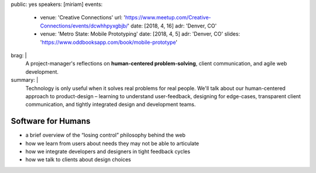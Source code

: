 public: yes
speakers: [miriam]
events:
  - venue: 'Creative Connections'
    url: 'https://www.meetup.com/Creative-Connections/events/dcwhhpyxgbjb/'
    date: [2018, 4, 16]
    adr: 'Denver, CO'
  - venue: 'Metro State: Mobile Prototyping'
    date: [2018, 4, 5]
    adr: 'Denver, CO'
    slides: 'https://www.oddbooksapp.com/book/mobile-prototype'
brag: |
  A project-manager's reflections
  on **human-centered problem-solving**,
  client communication,
  and agile web development.
summary: |
  Technology is only useful
  when it solves real problems for real people.
  We'll talk about our human-centered approach to product-design –
  learning to understand user-feedback,
  designing for edge-cases,
  transparent client communication,
  and tightly integrated design and development teams.


Software for Humans
===================

- a brief overview of the “losing control” philosophy behind the web
- how we learn from users about needs they may not be able to articulate
- how we integrate developers and designers in tight feedback cycles
- how we talk to clients about design choices
